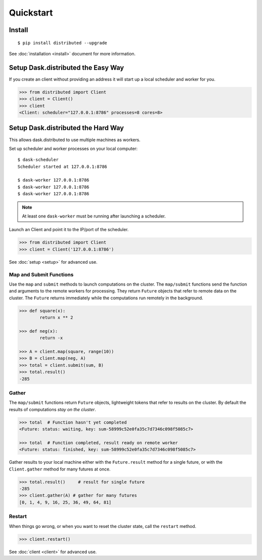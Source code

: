Quickstart
==========

Install
-------

::

    $ pip install distributed --upgrade

See :doc:`installation <install>` document for more information.


Setup Dask.distributed the Easy Way
-----------------------------------

If you create an client without providing an address it will start up a local
scheduler and worker for you.

.. code-block:: python

   >>> from distributed import Client
   >>> client = Client()
   >>> client
   <Client: scheduler="127.0.0.1:8786" processes=8 cores=8>
   
   

Setup Dask.distributed the Hard Way
-----------------------------------
This allows dask.distributed to use multiple machines as workers.

Set up scheduler and worker processes on your local computer::

   $ dask-scheduler
   Scheduler started at 127.0.0.1:8786

   $ dask-worker 127.0.0.1:8786
   $ dask-worker 127.0.0.1:8786
   $ dask-worker 127.0.0.1:8786

.. note:: At least one ``dask-worker`` must be running after launching a
          scheduler.

Launch an Client and point it to the IP/port of the scheduler.

.. code-block:: python

   >>> from distributed import Client
   >>> client = Client('127.0.0.1:8786')

See :doc:`setup <setup>` for advanced use.



Map and Submit Functions
~~~~~~~~~~~~~~~~~~~~~~~~

Use the ``map`` and ``submit`` methods to launch computations on the cluster.
The ``map/submit`` functions send the function and arguments to the remote
workers for processing.  They return ``Future`` objects that refer to remote
data on the cluster.  The ``Future`` returns immediately while the computations
run remotely in the background.

.. code-block:: python

   >>> def square(x):
           return x ** 2

   >>> def neg(x):
           return -x

   >>> A = client.map(square, range(10))
   >>> B = client.map(neg, A)
   >>> total = client.submit(sum, B)
   >>> total.result()
   -285


Gather
~~~~~~

The ``map/submit`` functions return ``Future`` objects, lightweight tokens that
refer to results on the cluster.  By default the results of computations
*stay on the cluster*.

.. code-block:: python

   >>> total  # Function hasn't yet completed
   <Future: status: waiting, key: sum-58999c52e0fa35c7d7346c098f5085c7>

   >>> total  # Function completed, result ready on remote worker
   <Future: status: finished, key: sum-58999c52e0fa35c7d7346c098f5085c7>

Gather results to your local machine either with the ``Future.result`` method
for a single future, or with the ``Client.gather`` method for many futures at
once.

.. code-block:: python

   >>> total.result()     # result for single future
   -285
   >>> client.gather(A) # gather for many futures
   [0, 1, 4, 9, 16, 25, 36, 49, 64, 81]


Restart
~~~~~~~

When things go wrong, or when you want to reset the cluster state, call the
``restart`` method.

.. code-block:: python

   >>> client.restart()

See :doc:`client <client>` for advanced use.
